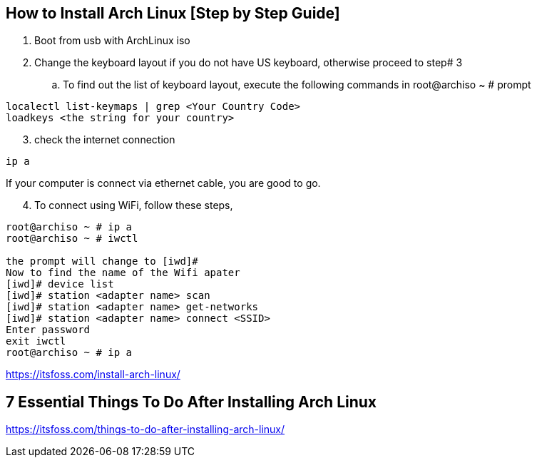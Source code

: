 == How to Install Arch Linux [Step by Step Guide]

. Boot from usb with ArchLinux iso
. Change the keyboard layout if you do not have US keyboard, otherwise proceed to step# 3
.. To find out the list of keyboard layout, execute the following commands in root@archiso ~ # prompt 
[source,bash]
----
localectl list-keymaps | grep <Your Country Code>
loadkeys <the string for your country>
----
[start=3]
. check the internet connection 
[source,bash]
----
ip a
----
If your computer is connect via ethernet cable, you are good to go. 
[start=4]
. To connect using WiFi, follow these steps, 
[source,bash]
----
root@archiso ~ # ip a
root@archiso ~ # iwctl

the prompt will change to [iwd]# 
Now to find the name of the Wifi apater
[iwd]# device list
[iwd]# station <adapter name> scan 
[iwd]# station <adapter name> get-networks
[iwd]# station <adapter name> connect <SSID>
Enter password
exit iwctl 
root@archiso ~ # ip a
----



https://itsfoss.com/install-arch-linux/

== 7 Essential Things To Do After Installing Arch Linux 
https://itsfoss.com/things-to-do-after-installing-arch-linux/
